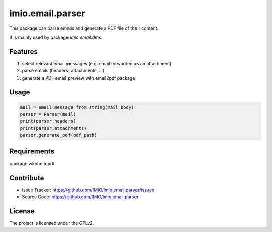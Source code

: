 =================
imio.email.parser
=================

This package can parse emails and generate a PDF file of their content.

It is mainly used by package `imio.email.dms`.


Features
--------

1. select relevant email messages (e.g. email forwarded as an attachment)
2. parse emails (headers, attachments, ...)
3. generate a PDF email preview with email2pdf package


Usage
-----

.. code-block:: python

    mail = email.message_from_string(mail_body)
    parser = Parser(mail)
    print(parser.headers)
    print(parser.attachments)
    parser.generate_pdf(pdf_path)


Requirements
------------

package wkhtmltopdf


Contribute
----------

- Issue Tracker: https://github.com/IMIO/imio.email.parser/issues
- Source Code: https://github.com/IMIO/imio.email.parser


License
-------

The project is licensed under the GPLv2.
